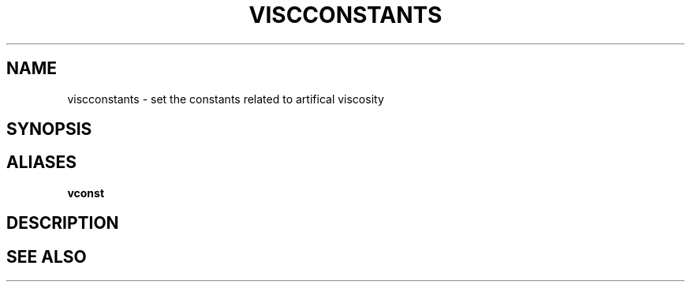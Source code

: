 .TH VISCCONSTANTS  1 "22 MARCH 1994"  "Katz and Quinn Release 2.0" "TIPSY COMMANDS"
.SH NAME
viscconstants \- set the constants related to artifical viscosity
.SH SYNOPSIS
.SH ALIASES
.B vconst
.SH DESCRIPTION
.SH SEE ALSO
